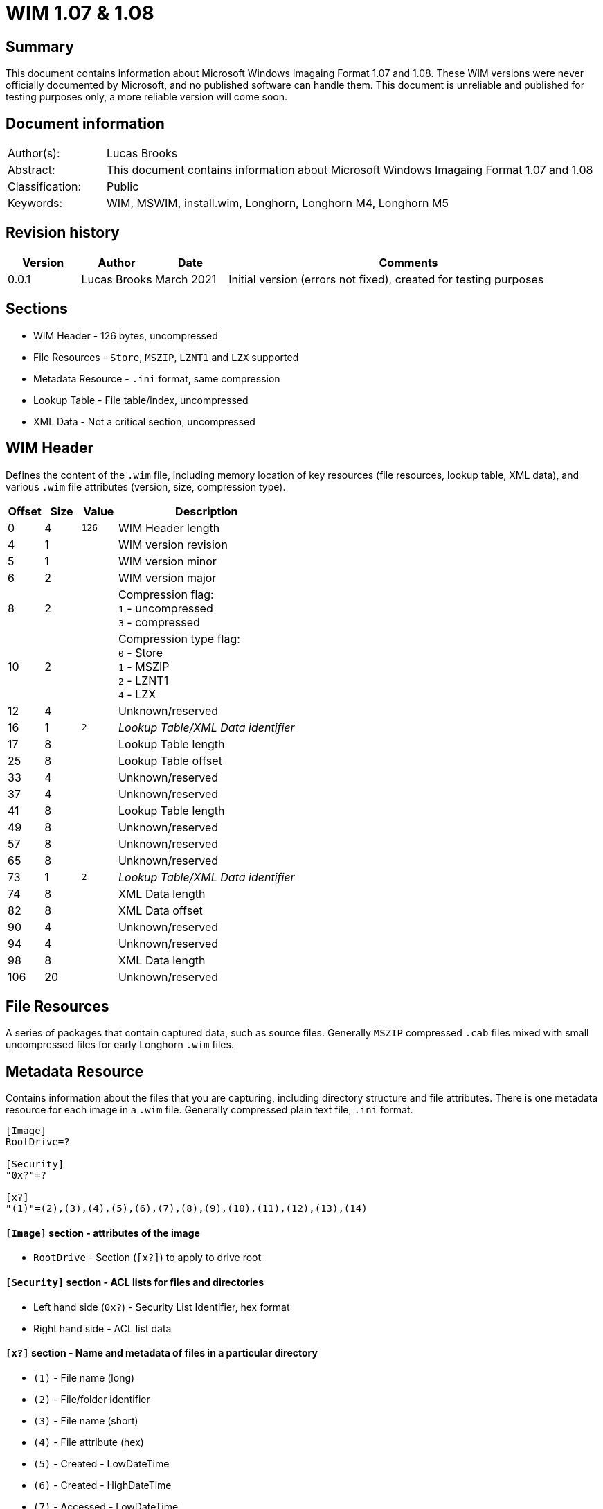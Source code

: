 
= WIM 1.07 & 1.08

[abstract]
== Summary
This document contains information about Microsoft Windows Imagaing Format 1.07 and 1.08. These WIM versions were never officially documented by Microsoft, and no published software can handle them. This document is unreliable and published for testing purposes only, a more reliable version will come soon.

[preface]
== Document information
[cols="1,5"]
|===
| Author(s): | Lucas Brooks
| Abstract: | This document contains information about Microsoft Windows Imagaing Format 1.07 and 1.08
| Classification: | Public
| Keywords: | WIM, MSWIM, install.wim, Longhorn, Longhorn M4, Longhorn M5
|===

[preface]
== Revision history
[cols="1,1,1,5",options="header"]
|===
| Version | Author | Date | Comments
| 0.0.1 | Lucas Brooks | March 2021 | Initial version (errors not fixed), created for testing purposes
|===

== Sections

* WIM Header - 126 bytes, uncompressed
* File Resources - `Store`, `MSZIP`, `LZNT1` and `LZX` supported
* Metadata Resource - `.ini` format, same compression
* Lookup Table - File table/index, uncompressed
* XML Data - Not a critical section, uncompressed

== WIM Header

Defines the content of the `.wim` file, including memory location of key resources (file resources, lookup table, XML data), and various `.wim` file attributes (version, size, compression type).

[cols="1,1,1,5",options="header"]
|===
| Offset | Size | Value | Description
| 0 | 4 | `126` | WIM Header length
| 4 | 1 | | WIM version revision
| 5 | 1 | | WIM version minor
| 6 | 2 | | WIM version major
| 8 | 2 | | Compression flag: +
`1` - uncompressed +
`3` - compressed
| 10 | 2 | | Compression type flag: +
`0` - Store +
`1` - MSZIP +
`2` - LZNT1 +
`4` - LZX +
| 12 | 4 | | Unknown/reserved
| 16 | 1 | `2` | _Lookup Table/XML Data identifier_
| 17 | 8 | | Lookup Table length
| 25 | 8 | | Lookup Table offset
| 33 | 4 | | Unknown/reserved
| 37 | 4 | | Unknown/reserved
| 41 | 8 | | Lookup Table length
| 49 | 8 | | Unknown/reserved
| 57 | 8 | | Unknown/reserved
| 65 | 8 | | Unknown/reserved
| 73 | 1 | `2` | _Lookup Table/XML Data identifier_
| 74 | 8 | | XML Data length
| 82 | 8 | | XML Data offset
| 90 | 4 | | Unknown/reserved
| 94 | 4 | | Unknown/reserved
| 98 | 8 | | XML Data length
| 106 | 20 | | Unknown/reserved
|===

== File Resources
A series of packages that contain captured data, such as source files. Generally `MSZIP` compressed `.cab` files mixed with small uncompressed files for early Longhorn `.wim` files.

== Metadata Resource
Contains information about the files that you are capturing, including directory structure and file attributes. There is one metadata resource for each image in a `.wim` file. Generally compressed plain text file, `.ini` format.

[source,ini]
----
[Image]
RootDrive=?

[Security]
"0x?"=?

[x?]
"(1)"=(2),(3),(4),(5),(6),(7),(8),(9),(10),(11),(12),(13),(14)
----

==== `[Image]` section - attributes of the image

* `RootDrive` - Section (`[x?]`) to apply to drive root

==== `[Security]` section - ACL lists for files and directories

* Left hand side (`0x?`) - Security List Identifier, hex format
* Right hand side - ACL list data

==== `[x?]` section - Name and metadata of files in a particular directory
* `(1)` - File name (long)
* `(2)` - File/folder identifier
* `(3)` - File name (short)
* `(4)` - File attribute (hex)
* `(5)` - Created - LowDateTime
* `(6)` - Created - HighDateTime
* `(7)` - Accessed - LowDateTime
* `(8)` - Accessed - HighDateTime
* `(9)` - Modified - LowDateTime
* `(10)` - Modified - HighDateTime
* `(11)` - Security section entry identifier
* `(12)` - Unknown/reserved
* `(13)` - Unknown/reserved
* `(14)` - Unknown/reserved

== Lookup Table
Contains the memory location and SHA-1 hash of resource files in the `.wim` file. 53 bytes per entry.

[cols="1,1,1,5",options="header"]
|===
| Offset | Size | Value | Description
| 0 | 1 | | Type identifier: +
`00` - uncompressed +
`04` - compressed +
`06` - metadata resource
| 1 | 8 | | Stored file length
| 9 | 8 | | Data offset
| 17 | 4 | | File ID, to be mapped to `(2)` in the metadata resource
| 21 | 4 | | Unknown
| 25 | 8 | | Uncompressed file length
| 33 | 20 | | SHA-1 hash
|===

== XML Data
Contains additional data about the image.

[source,xml]
----
<?xml version="1.0" encoding="UTF-16" standalone="no"?>
<WIM>
	<IMAGE INDEX="">
		<DIRCOUNT></DIRCOUNT>
		<FILECOUNT></FILECOUNT>
		<TOTALBYTES></TOTALBYTES>
		<CREATIONTIME>
			<HIGHPART></HIGHPART>
			<LOWPART></LOWPART>
		</CREATIONTIME>
		<DESCRIPTION></DESCRIPTION>
		<FLAGS></FLAGS>
	</IMAGE>
</WIM>
----

